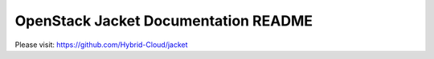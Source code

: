 OpenStack Jacket Documentation README
===================================

Please visit:
https://github.com/Hybrid-Cloud/jacket
